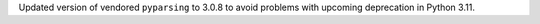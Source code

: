 Updated version of vendored ``pyparsing`` to 3.0.8 to avoid problems with
upcoming deprecation in Python 3.11.
